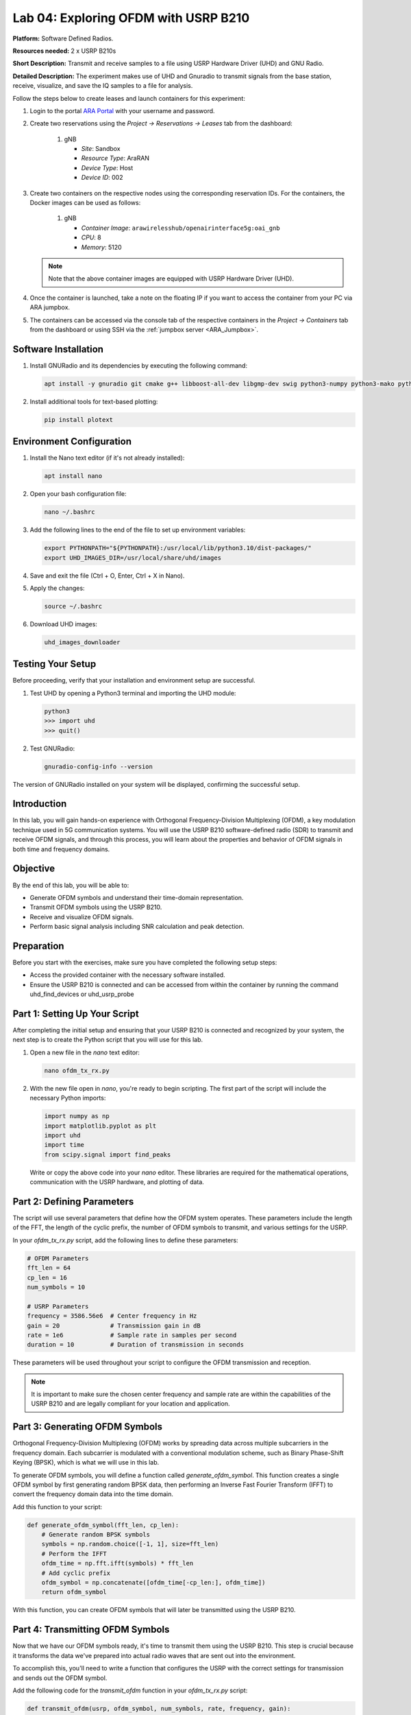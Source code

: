 Lab 04: Exploring OFDM with USRP B210
======================================

**Platform:** Software Defined Radios.

..
   **Resources needed:** USRP N320, USRP B210, and a general purpose
   server.

**Resources needed:** 2 x USRP B210s

**Short Description:** Transmit and receive samples to a file using USRP Hardware Driver (UHD) and GNU Radio.

**Detailed Description:** The experiment makes use of UHD and Gnuradio
to transmit signals from the base station, receive, visualize, and
save the IQ samples to a file for analysis.

Follow the steps below to create leases and launch containers for this experiment:

#. Login to the portal `ARA Portal <https://portal.arawireless.org>`_
   with your username and password.

#. Create two reservations using the *Project -> Reservations ->
   Leases* tab from the dashboard:

      1. gNB

	 * *Site*: Sandbox  
	 * *Resource Type*: AraRAN  
	 * *Device Type*: Host
	 * *Device ID*: 002

#. Create two containers on the respective nodes using the
   corresponding reservation IDs.  For the containers, the Docker
   images can be used as follows:

       1. gNB

	  * *Container Image*: ``arawirelesshub/openairinterface5g:oai_gnb``
	  * *CPU*: 8
	  * *Memory*: 5120

   .. note:: Note that the above container images are equipped with
      USRP Hardware Driver (UHD).

#. Once the container is launched, take a note on the floating IP if
   you want to access the container from your PC via ARA jumpbox.

#. The containers can be accessed via the console tab of the
   respective containers in the *Project -> Containers* tab from the
   dashboard or using SSH via the :ref:`jumpbox server <ARA_Jumpbox>`.


Software Installation
---------------------

1. Install GNURadio and its dependencies by executing the following command:

   .. code-block:: bash

      apt install -y gnuradio git cmake g++ libboost-all-dev libgmp-dev swig python3-numpy python3-mako python3-sphinx python3-lxml doxygen libfftw3-dev libsdl1.2-dev libgsl-dev libqwt-qt5-dev libqt5opengl5-dev python3-pyqt5 liblog4cpp5-dev libzmq3-dev python3-yaml python3-click python3-click-plugins python3-zmq python3-scipy python3-gi python3-gi-cairo gir1.2-gtk-3.0 libcodec2-dev libgsm1-dev libusb-1.0-0 libusb-1.0-0-dev libudev-dev python3-pip

2. Install additional tools for text-based plotting:

   .. code-block:: bash

      pip install plotext

Environment Configuration
-------------------------

1. Install the Nano text editor (if it's not already installed):

   .. code-block:: bash

      apt install nano

2. Open your bash configuration file:

   .. code-block:: bash

      nano ~/.bashrc

3. Add the following lines to the end of the file to set up environment variables:

   .. code-block:: bash

      export PYTHONPATH="${PYTHONPATH}:/usr/local/lib/python3.10/dist-packages/"
      export UHD_IMAGES_DIR=/usr/local/share/uhd/images

4. Save and exit the file (Ctrl + O, Enter, Ctrl + X in Nano).

5. Apply the changes:

   .. code-block:: bash

      source ~/.bashrc

6. Download UHD images:

   .. code-block:: bash

      uhd_images_downloader

Testing Your Setup
------------------

Before proceeding, verify that your installation and environment setup are successful.

1. Test UHD by opening a Python3 terminal and importing the UHD module:

   .. code-block:: python

      python3
      >>> import uhd
      >>> quit()

2. Test GNURadio:

   .. code-block:: bash

      gnuradio-config-info --version

The version of GNURadio installed on your system will be displayed, confirming the successful setup.

Introduction
------------

In this lab, you will gain hands-on experience with Orthogonal Frequency-Division Multiplexing (OFDM), a key modulation technique used in 5G communication systems. You will use the USRP B210 software-defined radio (SDR) to transmit and receive OFDM signals, and through this process, you will learn about the properties and behavior of OFDM signals in both time and frequency domains.

Objective
---------

By the end of this lab, you will be able to:

- Generate OFDM symbols and understand their time-domain representation.
- Transmit OFDM symbols using the USRP B210.
- Receive and visualize OFDM signals.
- Perform basic signal analysis including SNR calculation and peak detection.

Preparation
-----------

Before you start with the exercises, make sure you have completed the following setup steps:

- Access the provided container with the necessary software installed.
- Ensure the USRP B210 is connected and can be accessed from within the container by running the command uhd_find_devices or uhd_usrp_probe

Part 1: Setting Up Your Script
------------------------------

After completing the initial setup and ensuring that your USRP B210 is connected and recognized by your system, the next step is to create the Python script that you will use for this lab.

1. Open a new file in the `nano` text editor:

   .. code-block:: bash

       nano ofdm_tx_rx.py

2. With the new file open in `nano`, you're ready to begin scripting. The first part of the script will include the necessary Python imports:

   .. code-block:: python

       import numpy as np
       import matplotlib.pyplot as plt
       import uhd
       import time
       from scipy.signal import find_peaks

   Write or copy the above code into your `nano` editor. These libraries are required for the mathematical operations, communication with the USRP hardware, and plotting of data.

Part 2: Defining Parameters
---------------------------

The script will use several parameters that define how the OFDM system operates. These parameters include the length of the FFT, the length of the cyclic prefix, the number of OFDM symbols to transmit, and various settings for the USRP.

In your `ofdm_tx_rx.py` script, add the following lines to define these parameters:

.. code-block:: python

    # OFDM Parameters
    fft_len = 64
    cp_len = 16
    num_symbols = 10

    # USRP Parameters
    frequency = 3586.56e6  # Center frequency in Hz
    gain = 20              # Transmission gain in dB
    rate = 1e6             # Sample rate in samples per second
    duration = 10          # Duration of transmission in seconds

These parameters will be used throughout your script to configure the OFDM transmission and reception.

.. note:: It is important to make sure the chosen center frequency and sample rate are within the capabilities of the USRP B210 and are legally compliant for your location and application.

Part 3: Generating OFDM Symbols
-------------------------------

Orthogonal Frequency-Division Multiplexing (OFDM) works by spreading data across multiple subcarriers in the frequency domain. Each subcarrier is modulated with a conventional modulation scheme, such as Binary Phase-Shift Keying (BPSK), which is what we will use in this lab.

To generate OFDM symbols, you will define a function called `generate_ofdm_symbol`. This function creates a single OFDM symbol by first generating random BPSK data, then performing an Inverse Fast Fourier Transform (IFFT) to convert the frequency domain data into the time domain.

Add this function to your script:

.. code-block:: python

    def generate_ofdm_symbol(fft_len, cp_len):
        # Generate random BPSK symbols
        symbols = np.random.choice([-1, 1], size=fft_len)
        # Perform the IFFT
        ofdm_time = np.fft.ifft(symbols) * fft_len
        # Add cyclic prefix
        ofdm_symbol = np.concatenate([ofdm_time[-cp_len:], ofdm_time])
        return ofdm_symbol

With this function, you can create OFDM symbols that will later be transmitted using the USRP B210.

Part 4: Transmitting OFDM Symbols
---------------------------------

Now that we have our OFDM symbols ready, it's time to transmit them using the USRP B210. This step is crucial because it transforms the data we've prepared into actual radio waves that are sent out into the environment.

To accomplish this, you'll need to write a function that configures the USRP with the correct settings for transmission and sends out the OFDM symbol.

Add the following code for the `transmit_ofdm` function in your `ofdm_tx_rx.py` script:

.. code-block:: python

    def transmit_ofdm(usrp, ofdm_symbol, num_symbols, rate, frequency, gain):
        """
        Transmit OFDM symbols using the USRP.

        :param usrp: The MultiUSRP object
        :param ofdm_symbol: The OFDM symbol to transmit
        :param num_symbols: The number of OFDM symbols to transmit
        :param rate: The sample rate for transmission
        :param frequency: The center frequency for transmission
        :param gain: The transmission gain
        """
        # Configure the USRP for transmission
        usrp.set_tx_rate(rate)
        usrp.set_tx_freq(uhd.types.TuneRequest(frequency))
        usrp.set_tx_gain(gain)

        # Set up a streamer
        stream_args = uhd.usrp.StreamArgs("fc32", "sc16")
        streamer = usrp.get_tx_stream(stream_args)

        # Transmit the symbols
        metadata = uhd.types.TXMetadata()
        metadata.start_of_burst = True
        metadata.end_of_burst = False
        for _ in range(num_symbols):
            streamer.send(ofdm_symbol.astype(np.complex64), metadata)
        metadata.end_of_burst = True
        streamer.send(np.zeros(fft_len + cp_len, dtype=np.complex64), metadata)

Explanation
~~~~~~~~~~~

- The `transmit_ofdm` function first sets the USRP's transmission rate, frequency, and gain to match our predefined parameters.
- It initializes a `streamer` object that is responsible for managing the transmission of data from our script to the USRP hardware.
- Using a `for` loop, the function sends out the specified number of OFDM symbols. It converts the OFDM symbols into a format (`np.complex64`) that the USRP can process.
- After transmitting all the OFDM symbols, the function sends a burst of zeros. This acts as a buffer period to indicate the end of a transmission, ensuring that the last symbol is transmitted in full.

Next, we'll add the reception of OFDM symbols and delve into how to handle the incoming data.

Part 5: Receiving OFDM Symbols
------------------------------

After successfully transmitting OFDM symbols, the next step in your lab is to capture these symbols using the USRP B210. This process is crucial for analyzing the effectiveness of your transmission and understanding the properties of the communication channel.

1. **Define the Receive Function**:

   Implement a function in your `ofdm_tx_rx.py` script to set up the USRP for reception and capture the transmitted samples. This function will also handle potential errors during the reception process.

   .. code-block:: python

       def receive_samples(usrp, rate, frequency, gain, num_samps):
           """
           Receive samples using the USRP.

           :param usrp: The MultiUSRP object
           :param rate: The sample rate for reception
           :param frequency: The center frequency for reception
           :param gain: The reception gain
           :param num_samps: The number of samples to receive
           """
           usrp.set_rx_rate(rate)
           usrp.set_rx_freq(uhd.types.TuneRequest(frequency))
           usrp.set_rx_gain(gain)

           stream_args = uhd.usrp.StreamArgs("fc32", "sc16")
           stream_args.channels = [0]  # specify channel number
           streamer = usrp.get_rx_stream(stream_args)

           # Start continuous streaming
           stream_cmd = uhd.types.StreamCMD(uhd.types.StreamMode.start_cont)
           stream_cmd.stream_now = True
           streamer.issue_stream_cmd(stream_cmd)

           recv_buffer = np.zeros((1, 1024), dtype=np.complex64)  # Use the same buffer size for fetching data
           samples = np.zeros(int(num_samps), dtype=np.complex64)
           metadata = uhd.types.RXMetadata()

           try:
               for i in range(int(num_samps) // 1024):
                   streamer.recv(recv_buffer, metadata)
                   if metadata.error_code != uhd.types.RXMetadataErrorCode.none:
                       print("Error receiving samples:", metadata.strerror())
                       break
                   samples[i*1024:(i+1)*1024] = recv_buffer[0]
           finally:
               # Ensure the stream is properly stopped regardless of errors
               stream_cmd = uhd.types.StreamCMD(uhd.types.StreamMode.stop_cont)
               streamer.issue_stream_cmd(stream_cmd)

           return samples

2. **Understanding the Receive Function**:

   - The `receive_samples` function configures the USRP to match the transmission settings, which is crucial for correctly receiving the signal.
   - It initializes a streamer for continuous data reception. The function divides the reception into chunks to manage memory effectively and handle large amounts of data.
   - Error handling within the function ensures that any issues during reception (such as timeouts or buffer overflows) are reported and can be addressed.

3. **Implement Reception in the Main Routine**:

   After defining the reception function, you will need to call this function in the main routine after the transmission has been completed. This part of the script captures the transmitted signals and stores them for further analysis.

Next, we will discuss how to analyze the received signals to extract meaningful information such as signal strength, quality, and integrity.

Part 6: Analyzing the Received Signal
-------------------------------------

Now that you've successfully received OFDM symbols, it's important to analyze these signals to assess the transmission quality and to understand the channel effects. This analysis includes calculating the Signal-to-Noise Ratio (SNR), visualizing the time-domain and frequency-domain data, and assessing the Bit Error Rate (BER).

1. **Calculate the Signal-to-Noise Ratio (SNR)**:

   SNR is a critical metric in communication systems, indicating the quality of the received signal. To calculate SNR, you first need to determine the power of the signal and the power of the noise.

   .. code-block:: python

       def calculate_snr(signal, noise_floor):
           """
           Calculate the Signal-to-Noise Ratio.

           :param signal: The received signal array
           :param noise_floor: An array segment where only noise is present
           :return: SNR in decibels
           """
           signal_power = np.mean(np.abs(signal)**2)
           noise_power = np.mean(np.abs(noise_floor)**2)
           snr = 10 * np.log10(signal_power / noise_power)
           return snr

   In this function:
   
   - `np.abs(signal)**2` computes the power of each sample in the signal.
   - The noise floor is typically taken from a part of the signal where no transmission occurs.
   - `10 * np.log10` converts the ratio of signal power to noise power into decibels.

2. **Visualize the Received OFDM Symbol in Time and Frequency Domains**:

   Visualizations can help you see the effects of the channel on the signal. Plot the first received OFDM symbol in both the time domain and the frequency domain.

   .. code-block:: python

       # Time-domain plot
       plt.figure(figsize=(12, 6))
       plt.plot(np.real(received_samples[:fft_len + cp_len]), label='Real Part')
       plt.plot(np.imag(received_samples[:fft_len + cp_len]), label='Imaginary Part')
       plt.title('Received OFDM Symbol in Time Domain')
       plt.xlabel('Sample Index')
       plt.ylabel('Amplitude')
       plt.legend()
       plt.grid(True)
       plt.savefig('received_ofdm_time_domain.png')

   .. code-block:: python

       # Frequency-domain plot
       ofdm_symbol_freq = np.fft.fftshift(np.fft.fft(received_samples[:fft_len]))
       plt.figure(figsize=(12, 6))
       plt.stem(np.abs(ofdm_symbol_freq), use_line_collection=True)
       plt.title('Received OFDM Symbol in Frequency Domain')
       plt.xlabel('Subcarrier Index')
       plt.ylabel('Magnitude')
       plt.grid(True)
       plt.savefig('received_ofdm_frequency_domain.png')

   These plots will show:
   
   - The real and imaginary parts of the OFDM symbol in the time domain, which helps in observing the cyclic prefix and the overall symbol shape.
   - The distribution of the signal across various subcarriers in the frequency domain, revealing how data is spread across the spectrum and potential effects like frequency fading.

3. **Demodulate and Calculate Bit Error Rate (BER)**:

   To evaluate the integrity of the transmitted data, demodulate the received symbols and compare them with the original data to calculate BER.

   .. code-block:: python

       known_symbols = np.random.choice([-1, 1], size=fft_len)  # Assuming we know the original symbols
       received_symbols = np.sign(np.real(received_samples[:fft_len]))  # BPSK demodulation
       errors = np.sum(received_symbols != known_symbols)
       ber = errors / len(known_symbols)
       print(f"Bit Error Rate (BER): {ber:.5f}")

   This part of the code:
   
   - Assumes that the same random sequence used for transmission is known for comparison.
   - Uses BPSK demodulation by taking the sign of the real part of the received samples.
   - Calculates the number of bit errors and normalizes it by the total number of bits to get BER.

In the next part, we will integrate all these analyses into the main function, allowing you to run the entire process from transmission to analysis with a single script execution.

Part 7: Integrating Components into the Main Function
----------------------------------------------------

The main function is where everything comes together: generating, transmitting, receiving, and analyzing the OFDM symbols. Here's how you can structure the main function to incorporate all the components we've discussed.

1. **Initialize the USRP Device**:

   Begin by creating an instance of the USRP device. This is necessary for both transmitting and receiving operations.

   .. code-block:: python

       def main():
           usrp = uhd.usrp.MultiUSRP()

2. **Generate OFDM Symbols**:

   Call the function to generate OFDM symbols which will be used for the transmission.

   .. code-block:: python

           ofdm_symbol = generate_ofdm_symbol(fft_len, cp_len)
           print("OFDM Symbol generated.")

3. **Transmit OFDM Symbols**:

   Use the previously defined function to transmit the generated OFDM symbols.

   .. code-block:: python

           print("Starting OFDM transmission...")
           transmit_ofdm(usrp, ofdm_symbol, num_symbols, rate, frequency, gain)

4. **Receive Samples**:

   After transmitting, wait for a brief moment and then start the reception. This ensures that the USRP has enough time to switch from transmit to receive mode.

   .. code-block:: python

           time.sleep(2)  # Wait for 2 seconds to ensure the transmitter is fully operational
           print("Receiving samples...")
           received_samples = receive_samples(usrp, rate, frequency, gain, rate * duration)

5. **Analyze the Received Signal**:

   Perform various analyses on the received samples, such as calculating the SNR, visualizing the time and frequency domain data, and computing the BER.

   .. code-block:: python

           if np.any(received_samples):
               snr = calculate_snr(received_samples, received_samples[-10000:])
               print(f"Calculated SNR: {snr:.2f} dB")

               visualize_time_domain(received_samples[:fft_len + cp_len])
               visualize_frequency_domain(received_samples[:fft_len])

               ber = compute_ber(received_samples[:fft_len], np.random.choice([-1, 1], size=fft_len))
               print(f"Bit Error Rate (BER): {ber:.5f}")

           else:
               print("No valid samples were received. The received buffer is empty.")

6. **Final Steps and Execution**:

   Wrap up the main function and ensure the entire script is executed properly.

   .. code-block:: python

           if __name__ == "__main__":
               main()

Conclusion
----------

This lab walkthrough has guided you through setting up a complete OFDM transmission and reception experiment using a USRP B210. By following these steps, you have learned how to generate OFDM symbols, transmit them, receive them, and analyze the received signals to understand key aspects of their performance and characteristics. You now have practical experience with critical concepts used in modern wireless communication systems such as 5G.

Remember, the principles and techniques you've learned here are not just limited to academic exercises but are fundamental to real-world wireless communications engineering.


